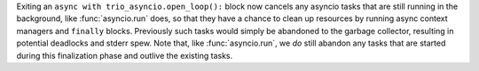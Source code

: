 Exiting an ``async with trio_asyncio.open_loop():`` block now cancels
any asyncio tasks that are still running in the background, like
:func:`asyncio.run` does, so that they have a chance to clean up
resources by running async context managers and ``finally``
blocks. Previously such tasks would simply be abandoned to the garbage
collector, resulting in potential deadlocks and stderr spew. Note that,
like :func:`asyncio.run`, we *do* still abandon any tasks that are
started during this finalization phase and outlive the existing tasks.
